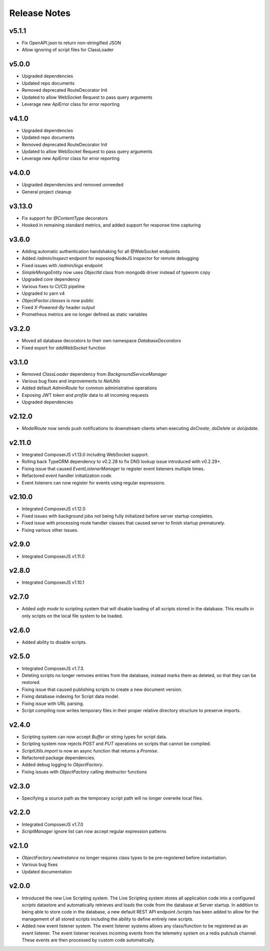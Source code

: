 =============
Release Notes
=============

v5.1.1
======

- Fix OpenAPI.json to return non-stringified JSON
- Allow ignoring of script files for ClassLoader

v5.0.0
======

- Upgraded dependencies
- Updated repo documents
- Removed deprecated RouteDecorator Init
- Updated to allow WebSocket Request to pass query arguments
- Leverage new ApiError class for error reporting

v4.1.0
======

- Upgraded dependencies
- Updated repo documents
- Removed deprecated RouteDecorator Init
- Updated to allow WebSocket Request to pass query arguments
- Leverage new ApiError class for error reporting

v4.0.0
======

- Upgraded dependencies and removed unneeded
- General project cleanup

v3.13.0
======

- Fix support for `@ContentType` decorators
- Hooked in remaining standard metrics, and added support for response time capturing

v3.6.0
======

- Adding automatic authentication handshaking for all @WebSocket endpoints
- Added `/admin/inspect` endpoint for exposing NodeJS inspector for remote debugging
- Fixed issues with `/admin/logs` endpoint
- `SimpleMongoEntity` now uses `ObjectId` class from mongodb driver instead of typeorm copy
- Upgraded `core` dependency
- Various fixes to CI/CD pipeline
- Upgraded to yarn v4
- `ObjectFactor.classes` is now public
- Fixed `X-Powered-By` header output
- Prometheus metrics are no longer defined as static variables

v3.2.0
======

- Moved all database decorators to their own namespace `DatabaseDecorators`
- Fixed export for `addWebSocket` function

v3.1.0
=======

- Removed `ClassLoader` dependency from `BackgroundServiceManager`
- Various bug fixes and improvements to `NetUtils`
- Added default `AdminRoute` for common administrative operations
- Exposing JWT `token` and `profile` data to all incoming requests
- Upgraded dependencies

v2.12.0
=======

- `ModelRoute` now sends push notifications to downstream clients when executing `doCreate`, `doDelete` or `doUpdate`.

v2.11.0
=======

- Integrated ComposerJS v1.13.0 including WebSocket support.
- Rolling back TypeORM dependency to v0.2.28 to fix DNS lookup issue introduced with v0.2.29+.
- Fixing issue that caused `EventListenerManager` to register event listeners multiple times.
- Refactored event handler initialization code.
- Event listeners can now register for events using regular expressions.

v2.10.0
=======

- Integrated ComposerJS v1.12.0
- Fixed issues with background jobs not being fully initialized before server startup completes.
- Fixed issue with processing route handler classes that caused server to finish startup prematurely.
- Fixing various other issues.

v2.9.0
======

- Integrated ComposerJS v1.11.0

v2.8.0
======

- Integrated ComposerJS v1.10.1

v2.7.0
======

- Added `safe mode` to scripting system that will disable loading of all scripts stored in the database. This results
  in only scripts on the local file system to be loaded.

v2.6.0
======

- Added ability to disable scripts.

v2.5.0
======

- Integrated ComposerJS v1.7.3.
- Deleting scripts no longer remvoes entries from the database, instead marks them as deleted, so that they can be restored.
- Fixing issue that caused publishing scripts to create a new document version.
- Fixing database indexing for Script data model.
- Fixing issue with URL parsing.
- Script compiling now writes temporary files in their proper relative directory structure to preserve imports.

v2.4.0
======

- Scripting system can now accept `Buffer` or string types for script data.
- Scripting system now rejects `POST` and `PUT` operations on scripts that cannot be compiled.
- `ScriptUtils.import` is now an async function that returns a `Promise`.
- Refactored package dependencies.
- Added debug logging to `ObjectFactory`.
- Fixing issues with `ObjectFactory` calling destructor functions

v2.3.0
======

- Specifying a source path as the temporary script path will no longer overwite local files.

v2.2.0
======

- Integrated ComposerJS v1.7.0
- `ScriptManager` ignore list can now accept regular expression patterns

v2.1.0
======

- `ObjectFactory.newInstance` no longer requires class types to be pre-registered before instantiation.
- Various bug fixes
- Updated documentation

v2.0.0
======

- Introduced the new Live Scripting system. The Live Scripting system stores all application code into a configured
  `scripts` datastore and automatically retrieves and loads the code from the database at Server startup.
  In addition to being able to store code in the database, a new default REST API endpoint `/scripts` has been added
  to allow for the management of all stored scripts including the ability to define entirely new scripts.
- Added new event listener system. The event listener systems allows any class/function to be registered as an event
  listener. The event listener receives incoming events from the telemetry system on a redis pub/sub channel. These
  events are then processed by custom code automatically.